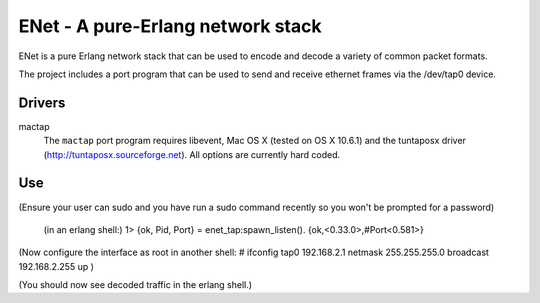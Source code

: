 ==================================================
ENet - A pure-Erlang network stack
==================================================

ENet is a pure Erlang network stack that can be used to encode and
decode a variety of common packet formats.

The project includes a port program that can be used to send and
receive ethernet frames via the /dev/tap0 device.

Drivers
=======

mactap
  The ``mactap`` port program requires libevent, Mac OS X (tested
  on OS X 10.6.1) and the tuntaposx driver
  (http://tuntaposx.sourceforge.net). All options are currently hard
  coded.


Use
===

(Ensure your user can sudo and you have run a sudo command recently so
you won't be prompted for a password)


    (in an erlang shell:)
    1> {ok, Pid, Port} = enet_tap:spawn_listen().
    {ok,<0.33.0>,#Port<0.581>}

(Now configure the interface as root in another shell:
# ifconfig tap0 192.168.2.1 netmask 255.255.255.0 broadcast 192.168.2.255 up
)

(You should now see decoded traffic in the erlang shell.)
